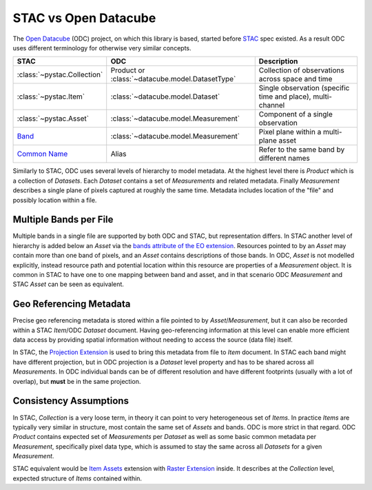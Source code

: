 STAC vs Open Datacube
#####################

The `Open Datacube`_ (ODC) project, on which this library is based, started before `STAC`_
spec existed. As a result ODC uses different terminology for otherwise very
similar concepts.


.. list-table::
   :header-rows: 1

   * - STAC
     - ODC
     - Description
   * - :class:`~pystac.Collection`
     - Product or :class:`~datacube.model.DatasetType`
     - Collection of observations across space and time
   * - :class:`~pystac.Item`
     - :class:`~datacube.model.Dataset`
     - Single observation (specific time and place), multi-channel
   * - :class:`~pystac.Asset`
     - :class:`~datacube.model.Measurement`
     - Component of a single observation
   * - Band_
     - :class:`~datacube.model.Measurement`
     - Pixel plane within a multi-plane asset
   * - `Common Name`_
     - Alias
     - Refer to the same band by different names

Similarly to STAC, ODC uses several levels of hierarchy to model metadata. At
the highest level there is *Product* which is a collection of *Datasets*. Each
*Dataset* contains a set of *Measurements* and related metadata. Finally
*Measurement* describes a single plane of pixels captured at roughly the same
time. Metadata includes location of the "file" and possibly location within a
file.

Multiple Bands per File
=======================

Multiple bands in a single file are supported by both ODC and STAC, but
representation differs. In STAC another level of hierarchy is added below an
*Asset* via the `bands attribute of the EO extension`_. Resources pointed
to by an *Asset* may contain more than one band of pixels, and an *Asset*
contains descriptions of those bands. In ODC, *Asset* is not modelled
explicitly, instead resource path and potential location within this resource
are properties of a *Measurement* object. It is common in STAC to have one to
one mapping between band and asset, and in that scenario ODC *Measurement* and
STAC *Asset* can be seen as equivalent.

Geo Referencing Metadata
========================

Precise geo referencing metadata is stored within a file pointed to by
*Asset*/*Measurement*, but it can also be recorded within a STAC *Item*/ODC
*Dataset* document. Having geo-referencing information at this level can enable
more efficient data access by providing spatial information without needing to
access the source (data file) itself.

In STAC, the `Projection Extension`_ is used to bring this metadata from file to
*Item* document. In STAC each band might have different projection, but in ODC
projection is a *Dataset* level property and has to be shared across all
*Measurements*. In ODC individual bands can be of different resolution and have
different footprints (usually with a lot of overlap), but **must** be in the
same projection.

Consistency Assumptions
=======================

In STAC, *Collection* is a very loose term, in theory it can point to very
heterogeneous set of *Items*. In practice *Items* are typically very similar in
structure, most contain the same set of *Assets* and bands. ODC is more strict
in that regard. ODC *Product* contains expected set of *Measurements* per
*Dataset* as well as some basic common metadata per *Measurement*, specifically
pixel data type, which is assumed to stay the same across all *Datasets* for a
given *Measurement*.

STAC equivalent would be `Item Assets`_ extension with `Raster Extension`_
inside. It describes at the *Collection* level, expected structure of *Items*
contained within.


.. _`Open Datacube`: https://www.opendatacube.org/
.. _`STAC`: https://stacspec.org/
.. _`Projection Extension`: https://github.com/stac-extensions/projection
.. _`Raster Extension`: https://github.com/stac-extensions/eo
.. _`Item Assets`: https://github.com/stac-extensions/item-assets
.. _Band: https://github.com/stac-extensions/eo#band-object
.. _`Common Name`: https://github.com/stac-extensions/eo#common-band-names
.. _`bands attribute of the EO extension`: https://github.com/stac-extensions/eo#band-object
